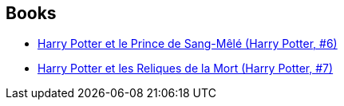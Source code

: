 :jbake-type: post
:jbake-status: published
:jbake-title: Jean-François Ménard
:jbake-tags: author
:jbake-date: 2006-07-27
:jbake-depth: ../../
:jbake-uri: goodreads/authors/9825.adoc
:jbake-bigImage: https://s.gr-assets.com/assets/nophoto/user/m_200x266-d279b33f8eec0f27b7272477f09806be.png
:jbake-source: https://www.goodreads.com/author/show/9825
:jbake-style: goodreads goodreads-author no-index

## Books
* link:../books/9782070572670.html[Harry Potter et le Prince de Sang-Mêlé (Harry Potter, #6)]
* link:../books/9782070615360.html[Harry Potter et les Reliques de la Mort (Harry Potter, #7)]